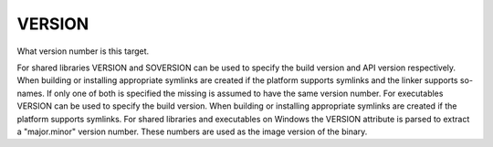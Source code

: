 VERSION
-------

What version number is this target.

For shared libraries VERSION and SOVERSION can be used to specify the
build version and API version respectively.  When building or
installing appropriate symlinks are created if the platform supports
symlinks and the linker supports so-names.  If only one of both is
specified the missing is assumed to have the same version number.  For
executables VERSION can be used to specify the build version.  When
building or installing appropriate symlinks are created if the
platform supports symlinks.  For shared libraries and executables on
Windows the VERSION attribute is parsed to extract a "major.minor"
version number.  These numbers are used as the image version of the
binary.
